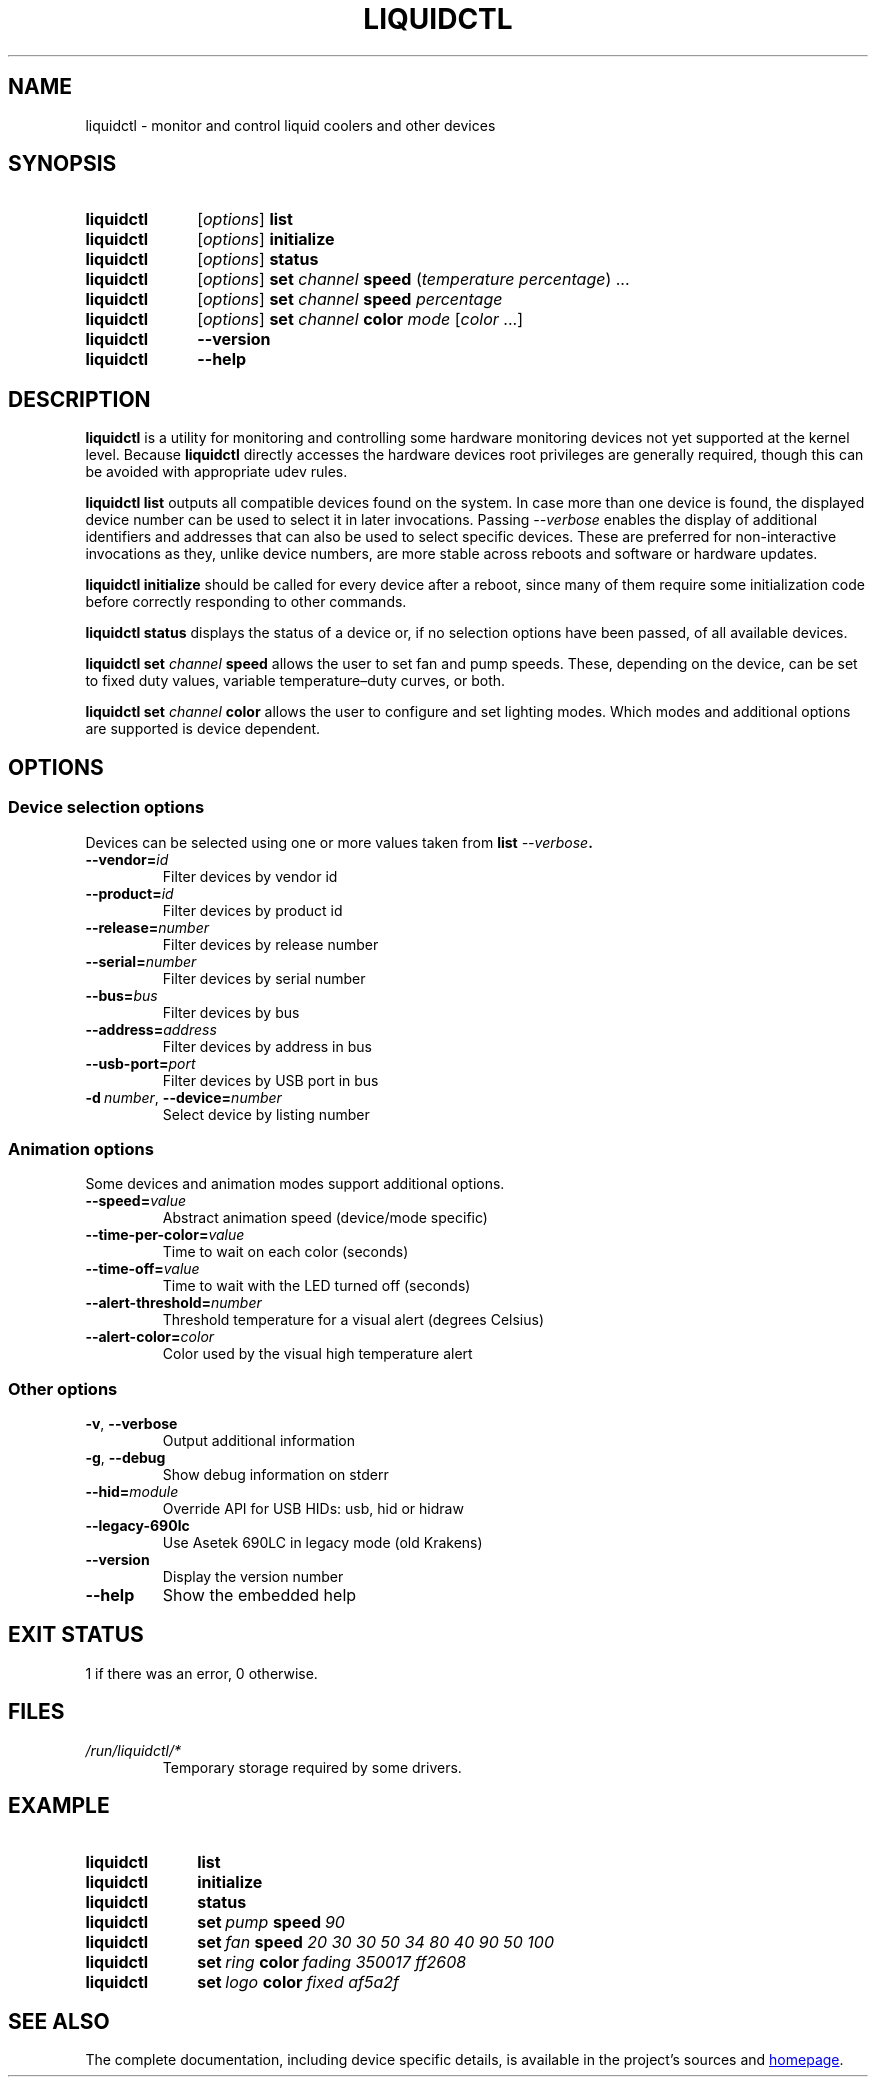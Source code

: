 .TH LIQUIDCTL 8 2019-10-15 "The liquidctl project" "Linux User's Manual"
.
.SH NAME
liquidctl \- monitor and control liquid coolers and other devices
.
.SH SYNOPSIS
.SY liquidctl
.RI [ options ]
.B list
.SY liquidctl
.RI [ options ]
.B initialize
.SY liquidctl
.RI [ options ]
.B status
.SY liquidctl
.RI [ options ]
.B set
.I channel
.B speed
.RI ( temperature
.IR percentage )
\&.\|.\|.\&
.SY liquidctl
.RI [ options ]
.B set
.I channel
.B speed
.I percentage
.SY liquidctl
.RI [ options ]
.B set
.I channel
.B color
.I mode
.RI [ color
\&.\|.\|.\&]
.SY liquidctl
.B \-\-version
.SY liquidctl
.B \-\-help
.YS
.
.SH DESCRIPTION
.PP
\fBliquidctl\fR is a utility for monitoring and controlling some hardware
monitoring devices not yet supported at the kernel level.  Because
\fBliquidctl\fR directly accesses the hardware devices root privileges are
generally required, though this can be avoided with appropriate udev rules.
.PP
\fBliquidctl list\fR outputs all compatible devices found on the system.  In
case more than one device is found, the displayed device number can be used to
select it in later invocations.  Passing \fI\-\-verbose\fR enables the display
of additional identifiers and addresses that can also be used to select
specific devices.  These are preferred for non-interactive invocations as they,
unlike device numbers, are more stable across reboots and software or hardware
updates.
.PP
\fBliquidctl initialize\fR should be called for every device after a reboot,
since many of them require some initialization code before correctly responding
to other commands.
.PP
\fBliquidctl status\fR displays the status of a device or, if no selection
options have been passed, of all available devices.
.PP
\fBliquidctl set \fIchannel\fB speed\fR allows the user to set fan and pump
speeds.  These, depending on the device, can be set to fixed duty values,
variable temperature–duty curves, or both.
.PP
\fBliquidctl set \fIchannel\fB color\fR allows the user to configure and set
lighting modes.  Which modes and additional options are supported is device
dependent.
.
.SH OPTIONS
.
.SS Device selection options
Devices can be selected using one or more values taken from \fBlist \fI\-\-verbose\fP.
.TP
.BI \-\-vendor= id
Filter devices by vendor id
.TP
.BI \-\-product= id
Filter devices by product id
.TP
.BI \-\-release= number
Filter devices by release number
.TP
.BI \-\-serial= number
Filter devices by serial number
.TP
.BI \-\-bus= bus
Filter devices by bus
.TP
.BI \-\-address= address
Filter devices by address in bus
.TP
.BI \-\-usb\-port= port
Filter devices by USB port in bus
.TP
.BI \-d\  number\fR,\ \fP \-\-device= number
Select device by listing number
.
.SS Animation options
Some devices and animation modes support additional options.
.TP
.BI \-\-speed= value
Abstract animation speed (device/mode specific)
.TP
.BI \-\-time\-per\-color= value
Time to wait on each color (seconds)
.TP
.BI \-\-time\-off= value
Time to wait with the LED turned off (seconds)
.TP
.BI \-\-alert\-threshold= number
Threshold temperature for a visual alert (degrees Celsius)
.TP
.BI \-\-alert\-color= color
Color used by the visual high temperature alert
.
.SS Other options
.TP
.B \-v\fR, \fP\-\-verbose
Output additional information
.TP
.B \-g\fR, \fB\-\-debug
Show debug information on stderr
.TP
.BI \-\-hid= module
Override API for USB HIDs: usb, hid or hidraw
.TP
.B \-\-legacy\-690lc
Use Asetek 690LC in legacy mode (old Krakens)
.TP
.B \-\-version
Display the version number
.TP
.B \-\-help
Show the embedded help
.
.SH EXIT STATUS
1 if there was an error, 0 otherwise.
.
.SH FILES
.TP
.I /run/liquidctl/*
Temporary storage required by some drivers.
.\" on Linux systems where /run is not available, or on other platforms, the
.\" temporary storage will be placed elsewhere (see asetek.py and it's use of
.\" appdirs); package maintainers should update this man page when necessary
.
.SH EXAMPLE
.SY liquidctl
.B list
.SY liquidctl
.B initialize
.SY liquidctl
.B status
.SY liquidctl
.BI set\  pump\  speed\  90
.SY liquidctl
.BI set\  fan\  speed
.I 20 30 30 50 34 80 40 90 50 100
.SY liquidctl
.BI set\  ring\  color\  fading
.I 350017 ff2608
.SY liquidctl
.BI set\  logo\  color\  fixed
.I af5a2f
.YS
.
.SH SEE ALSO
The complete documentation, including device specific details, is available in the project's sources and
.UR https://github.com/jonasmalacofilho/liquidctl
homepage
.UE .
